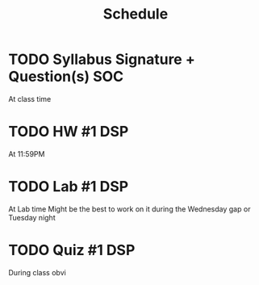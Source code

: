 #+Title: Schedule
# Common Tags: family, school, friends, job, car, personal
# Class Tags: DSP, SOC, HIS, MUS (DSP includes lab)

* TODO Syllabus Signature + Question(s)													 :SOC:
	 DEADLINE: <2016-08-17 Wed>
	 At class time

* TODO HW #1																										 :DSP:
	 DEADLINE: <2016-08-17 Wed>
	 At 11:59PM

* TODO Lab #1																										 :DSP:
	 DEADLINE: <2016-08-18 Thu>
	 At Lab time
	 Might be the best to work on it during the Wednesday gap or Tuesday night

* TODO Quiz #1																									 :DSP:
	 DEADLINE: <2016-08-19 Fri>
	 During class obvi
